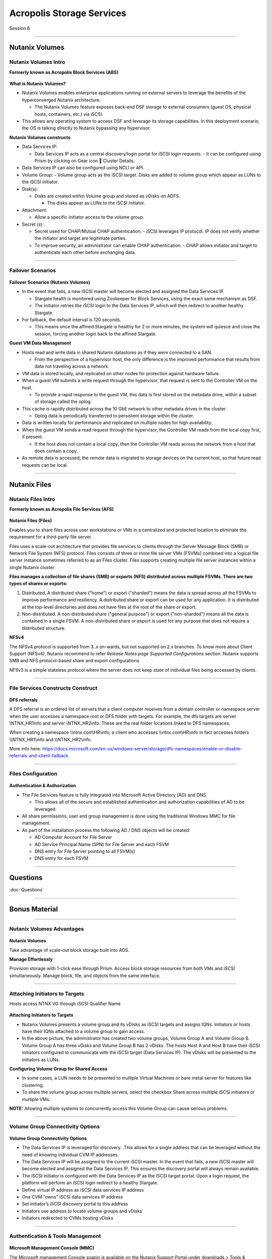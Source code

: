 .. Adding labels to the beginning of your lab is helpful for linking to the lab from other pages
.. _Acropolis_Storage_Services_1:

--------------------------
Acropolis Storage Services
--------------------------

Session 8

-----------------------------------------------------

Nutanix Volumes
--------------------------


Nutanix Volumes Intro
+++++++++++++++++++++++++

**Formerly known as Acropolis Block Services (ABS)**


.. figure:: images/NutanixVolumesIntro.png



**What is Nutanix Volumes?**

- Nutanix Volumes enables enterprise applications running on external servers to leverage the benefits of the hyperconverged Nutanix architecture.

  - The Nutanix Volumes feature exposes back-end DSF storage to external consumers (guest OS, physical hosts, containers, etc.) via iSCSI.

- This allows any operating system to access DSF and leverage its storage capabilities. In this deployment scenario, the OS is talking directly to Nutanix bypassing any hypervisor.

**Nutanix Volumes constructs**

- Data Services IP:

  - Data Services IP acts as a central discovery/login portal for iSCSI login requests.
    - It can be configured using Prism by clicking on Gear icon  Cluster Details.
	
- Data Services IP can also be configured using NCLI or API.

- Volume Group:
  - Volume group acts as the iSCSI target. Disks are added to volume group which appear as LUNs to the iSCSI initiator.

- Disk(s):

  - Disks are created within Volume group and stored as vDisks on ADFS.

    - The disks appear as LUNs to the iSCSI initiator.

- Attachment:

  - Allow a specific initiator access to the volume group.

- Secret (s):

  - Secret used for CHAP/Mutual CHAP authentication.
    - iSCSI leverages IP protocol. IP does not verify whether the initiator and target are legitimate parties.
  - To improve security, an administrator can enable CHAP authentication.
    - CHAP allows initiator and target to authenticate each other before exchanging data.


-----------------------------------------------------
 
Failover Scenarios
++++++++++++++++++++++++++++++++++


.. figure:: images/FailoverScenarios.png

**Failover Scenarios (Nutanix Volumes)**

- In the event that fails, a new iSCSI master will become elected and assigned the Data Services IP. 

  - Stargate health is monitored using Zookeeper for Block Services, using the exact same mechanism as DSF.
  - The initiator retries the iSCSI login to the Data Services IP, which will then redirect to another healthy Stargate.

- For failback, the default interval is 120 seconds. 

  - This means once the affined Stargate is healthy for 2 or more minutes, the system will quiesce and close the session, forcing another login back to the affined Stargate.

**Guest VM Data Management**

- Hosts read and write data in shared Nutanix datastores as if they were connected to a SAN.

  - From the perspective of a hypervisor host, the only difference is the improved performance that results from data not traveling across a network.

- VM data is stored locally, and replicated on other nodes for protection against hardware failure.

- When a guest VM submits a write request through the hypervisor, that request is sent to the Controller VM on the host.

  - To provide a rapid response to the guest VM, this data is first stored on the metadata drive, within a subset of storage called the oplog.

- This cache is rapidly distributed across the 10 GbE network to other metadata drives in the cluster.

  - Oplog data is periodically transferred to persistent storage within the cluster.

- Data is written locally for performance and replicated on multiple nodes for high availability.

- When the guest VM sends a read request through the hypervisor, the Controller VM reads from the local copy first, if present.

  - If the host does not contain a local copy, then the Controller VM reads across the network from a host that does contain a copy.

- As remote data is accessed, the remote data is migrated to storage devices on the current host, so that future read requests can be local.

-----------------------------------------------------


Nutanix Files
--------------------------


Nutanix Files Intro
++++++++++++++++++++++++++++++++++

**Formerly known as Acropolis File Services (AFS)**

.. figure:: images/NutanixFilesIntro.png

**Nutanix Files (Files)**

Enables you to share files across user workstations or VMs in a centralized and protected location to eliminate the requirement for a third-party file server.

Files uses a scale-out architecture that provides file services to clients through the Server Message Block (SMB) or Network File System (NFS) protocol. Files consists of three or more file server VMs (FSVMs) combined into a logical file server instance sometimes referred to as an Files cluster. Files supports creating multiple file server instances within a single Nutanix cluster.

**Files manages a collection of file shares (SMB) or exports (NFS) distributed across multiple FSVMs. There are two types of shares or exports:**

1. Distributed. A distributed share ("home") or export ("sharded") means the data is spread across all the FSVMs to improve performance and resiliency. A distributed share or export can be used for any application. It is distributed at the top-level directories and does not have files at the root of the share or export. 
2. Non-distributed. A non-distributed share ("general purpose") or export ("non-sharded") means all the data is contained in a single FSVM. A non-distributed share or export is used for any purpose that does not require a distributed structure. 

**NFSv4**

The NFSv4 protocol is supported from 3..x on-wards, but not supported on 2.x branches. 
To know more about Client Support (NFSv4), Nutanix recommend to refer *Release Notes page Supported Configurations* section. 
Nutanix supports SMB and NFS protocol-based share and export configurations.

NFSv3 is a simple stateless protocol where the server does not keep state of individual files being accessed by clients.



-----------------------------------------------------

File Services Constructs Construct
++++++++++++++++++++++++++++++++++


.. figure:: images/FileServicesConstructsConstruct.png


**DFS referrals**

A DFS referral is an ordered list of servers that a client computer receives from a domain controller or namespace server when the user accesses a namespace root or DFS folder with targets. For example, the dfs targets are server \\NTNX_HR1\info and server \\NTNX_HR2\info. These are the real folder locations linked to DFS namespaces.

When creating a namespace \\\\ntnx.com\\HR\\info, a client who accesses \\\\ntnx.com\\HR\\info in fact accesses folders \\\\NTNX_HR1\\info and \\\\NTNX_HR2\\info. 

More info here: https://docs.microsoft.com/en-us/windows-server/storage/dfs-namespaces/enable-or-disable-referrals-and-client-failback


-----------------------------------------------------


Files Configuration
++++++++++++++++++++++++++++++++++


.. figure:: images/FilesConfiguration.png


**Authentication & Authorization**

- The File Services feature is fully integrated into Microsoft Active Directory (AD) and DNS.

  - This allows all of the secure and established authentication and authorization capabilities of AD to be leveraged.

- All share permissions, user and group management is done using the traditional Windows MMC for file management.
- As part of the installation process the following AD / DNS objects will be created:

  - AD Computer Account for File Server
  - AD Service Principal Name (SPN) for File Server and each FSVM
  - DNS entry for File Server pointing to all FSVM(s)
  - DNS entry for each FSVM



-----------------------------------------------------

Questions
----------

:doc:`Questions`



-----------------------------------------------------

Bonus Material
--------------



-----------------------------------------------------
 
Nutanix Volumes Advantages
++++++++++++++++++++++++++


.. figure:: images/NutanixVolumesAdvantages.png

**Nutanix Volumes**

Take advantage of scale-out block storage built into AOS.

**Manage Effortlessly**

Provision storage with 1-click ease through Prism. Access block storage resources from both VMs and iSCSI simultaneously. Manage block, file, and objects from the same interface. 


-----------------------------------------------------
 
Attaching Initiators to Targets
+++++++++++++++++++++++++++++++

Hosts access NTNX VG through iSCSI Qualifier Name

.. figure:: images/attachinginitiators.png


**Attaching Initiators to Targets**

- Nutanix Volumes presents a volume group and its vDisks as iSCSI targets and assigns IQNs.  Initiators or hosts have their IQNs attached to a volume group to gain access.
- In the above picture, the administrator has created two volume groups, Volume Group A and Volume Group B.  Volume Group A has three vDisks and Volume Group B has 2 vDisks.  The hosts Host A and Host B have their iSCSI initiators configured to communicate with the iSCSI target (Data Services IP). The vDisks will be presented to the initiators as LUNs.

**Configuring Volume Group for Shared Access**

- In some cases, a LUN needs to be presented to multiple Virtual Machines or bare metal server for features like clustering.
- To share the volume group across multiple servers, select the checkbox Share across multiple iSCSI initiators or multiple VMs.

**NOTE:** Allowing multiple systems to concurrently access this Volume Group can cause serious problems.



-----------------------------------------------------
 
Volume Group Connectivity Options
+++++++++++++++++++++++++++++++++


.. figure:: images/VolumeGroupConnectivityOptions.png


**Volume Group Connectivity Options**

- The Data Services IP is leveraged for discovery.  .This allows for a single address that can be leveraged without the need of knowing individual CVM IP addresses.
- The Data Services IP will be assigned to the current iSCSI master.  In the event that fails, a new iSCSI master will become elected and assigned the Data Services IP.  This ensures the discovery portal will always remain available.
- The iSCSI initiator is configured with the Data Services IP as the iSCSI target portal.  Upon a login request, the platform will perform an iSCSI login redirect to a healthy Stargate.
- Define virtual IP address as iSCSI data services IP address
- One CVM “owns” iSCSI data services IP address 
- Set initiator’s iSCSI discovery portal to this address
- Initiators use address to locate volume groups and vDisks
- Initiators redirected to CVMs hosting vDisks



-----------------------------------------------------

Authentication & Tools Management
+++++++++++++++++++++++++++++++++


.. figure:: images/AuthenticationToolsManagement.png


**Microsoft Management Console (MMC)**

.. Component of Windows 2000 and its successors that provides system administrators and advanced users an interface for configuring and monitoring the system.

The Microsoft management Console snapin is available on the Nutanix Support Portal under downloads > Tools & Firmware.




-----------------------------------------------------

References
++++++++++



.. figure:: images/NutanixFiles.png

`Nutanix Files <https://portal.nutanix.com/page/documents/details/?targetId=Acropolis-File-Services-v30:Acropolis-File-Services-v30>`_


-----------------------------------------------------


.. figure:: images/NutanixVolumes.png

`Nutanix Volumes <https://portal.nutanix.com/page/documents/solutions/details/?targetId=BP-2049-Nutanix-Volumes:BP-2049-Nutanix-Volumes>`_

-----------------------------------------------------

.. figure:: images/NutanixFilesPerformance.png

`Nutanix Files Performance <https://portal.nutanix.com/page/documents/solutions/details/?targetId=TN-2117-Nutanix-Files-Performance:TN-2117-Nutanix-Files-Performance>`_

-----------------------------------------------------

.. figure:: images/Nutanix Files Tech Note.png

`Nutanix Files Tech Note <https://www.nutanix.com/go/simplifying-file-storage-with-nutanix-files>`_


